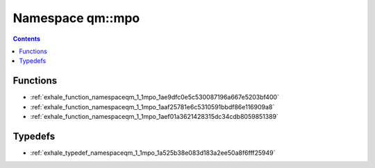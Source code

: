 
.. _namespace_qm__mpo:

Namespace qm::mpo
=================


.. contents:: Contents
   :local:
   :backlinks: none





Functions
---------


- :ref:`exhale_function_namespaceqm_1_1mpo_1ae9dfc0e5c530087196a667e5203bf400`

- :ref:`exhale_function_namespaceqm_1_1mpo_1aaf25781e6c5310591bbdf86e116909a8`

- :ref:`exhale_function_namespaceqm_1_1mpo_1aef01a3621428315dc34cdb8059851389`


Typedefs
--------


- :ref:`exhale_typedef_namespaceqm_1_1mpo_1a525b38e083d183a2ee50a8f6fff25949`
